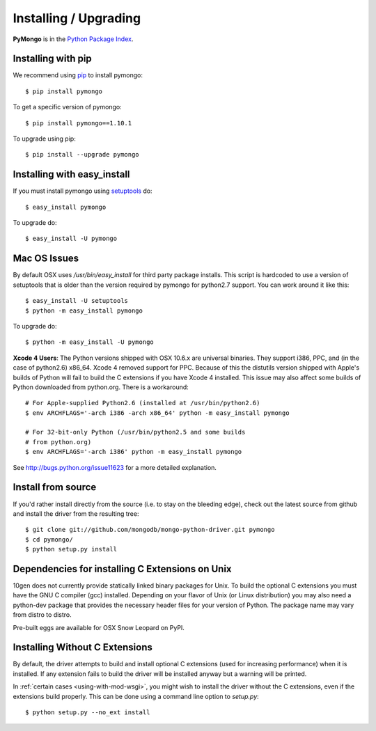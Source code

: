 Installing / Upgrading
======================
.. highlight:: bash

**PyMongo** is in the `Python Package Index
<http://pypi.python.org/pypi/pymongo/>`_.

Installing with pip
-------------------

We recommend using `pip <http://pypi.python.org/pypi/pip>`_
to install pymongo::

  $ pip install pymongo

To get a specific version of pymongo::

  $ pip install pymongo==1.10.1

To upgrade using pip::

  $ pip install --upgrade pymongo

Installing with easy_install
----------------------------

If you must install pymongo using
`setuptools <http://pypi.python.org/pypi/setuptools>`_ do::

  $ easy_install pymongo

To upgrade do::

  $ easy_install -U pymongo

Mac OS Issues
-------------

By default OSX uses `/usr/bin/easy_install` for third party package installs.
This script is hardcoded to use a version of setuptools that is older than
the version required by pymongo for python2.7 support. You can work around
it like this::

  $ easy_install -U setuptools
  $ python -m easy_install pymongo

To upgrade do::

  $ python -m easy_install -U pymongo

**Xcode 4 Users**: The Python versions shipped with OSX 10.6.x are universal
binaries. They support i386, PPC, and (in the case of python2.6) x86_64.
Xcode 4 removed support for PPC. Because of this the distutils version
shipped with Apple's builds of Python will fail to build the C extensions
if you have Xcode 4 installed. This issue may also affect some builds of
Python downloaded from python.org. There is a workaround::

  # For Apple-supplied Python2.6 (installed at /usr/bin/python2.6)
  $ env ARCHFLAGS='-arch i386 -arch x86_64' python -m easy_install pymongo

  # For 32-bit-only Python (/usr/bin/python2.5 and some builds
  # from python.org)
  $ env ARCHFLAGS='-arch i386' python -m easy_install pymongo

See `http://bugs.python.org/issue11623 <http://bugs.python.org/issue11623>`_
for a more detailed explanation.

Install from source
-------------------

If you'd rather install directly from the source (i.e. to stay on the
bleeding edge), check out the latest source from github and install
the driver from the resulting tree::

  $ git clone git://github.com/mongodb/mongo-python-driver.git pymongo
  $ cd pymongo/
  $ python setup.py install

Dependencies for installing C Extensions on Unix
------------------------------------------------

10gen does not currently provide statically linked binary packages for
Unix. To build the optional C extensions you must have the GNU C compiler
(gcc) installed. Depending on your flavor of Unix (or Linux distribution)
you may also need a python-dev package that provides the necessary header
files for your version of Python. The package name may vary from distro
to distro.

Pre-built eggs are available for OSX Snow Leopard on PyPI.

.. _install-no-c:

Installing Without C Extensions
-------------------------------
By default, the driver attempts to build and install optional C
extensions (used for increasing performance) when it is installed. If
any extension fails to build the driver will be installed anyway but a
warning will be printed.

In :ref:`certain cases <using-with-mod-wsgi>`, you might wish to
install the driver without the C extensions, even if the extensions
build properly. This can be done using a command line option to
*setup.py*::

  $ python setup.py --no_ext install
